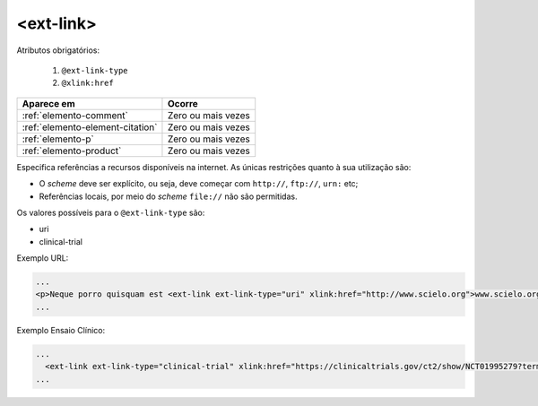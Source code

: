 .. _elemento-ext-link:

<ext-link>
==========

Atributos obrigatórios:

  1. ``@ext-link-type``
  2. ``@xlink:href``

+----------------------------------+--------------------+
| Aparece em                       | Ocorre             |
+==================================+====================+
| :ref:`elemento-comment`          | Zero ou mais vezes |
+----------------------------------+--------------------+
| :ref:`elemento-element-citation` | Zero ou mais vezes |
+----------------------------------+--------------------+
| :ref:`elemento-p`                | Zero ou mais vezes |
+----------------------------------+--------------------+
| :ref:`elemento-product`          | Zero ou mais vezes |
+----------------------------------+--------------------+


Especifica referências a recursos disponíveis na internet. As únicas restrições quanto à sua utilização são:

* O *scheme* deve ser explícito, ou seja, deve começar com ``http://``, ``ftp://``,   ``urn:`` etc;
* Referências locais, por meio do *scheme* ``file://`` não são permitidas.

Os valores possíveis para o ``@ext-link-type`` são:

* uri
* clinical-trial

.. versionchanged:: 1.5.1
   O valor ``ClinicalTrial``, do atributo ``@ext-link-type``, foi substituído por ``clinical-trial``.


Exemplo URL:

.. code-block:: xml

    ...
    <p>Neque porro quisquam est <ext-link ext-link-type="uri" xlink:href="http://www.scielo.org">www.scielo.org</ext-link> qui dolorem ipsum quia</p>
    ...


Exemplo Ensaio Clínico:

.. code-block:: xml

  ...
    <ext-link ext-link-type="clinical-trial" xlink:href="https://clinicaltrials.gov/ct2/show/NCT01995279?term=NCT01995279">NCT01995279</ext-link>
  ...
    

.. {"reviewed_on": "20160624", "by": "gandhalf_thewhite@hotmail.com"}

